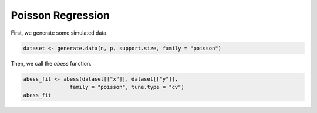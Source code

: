 =================
Poisson Regression
=================

First, we generate some simulated data.

.. code-block:: r

    dataset <- generate.data(n, p, support.size, family = "poisson")


Then, we call the `abess` function.

.. code-block:: r

    abess_fit <- abess(dataset[["x"]], dataset[["y"]], 
                   family = "poisson", tune.type = "cv")
    abess_fit

